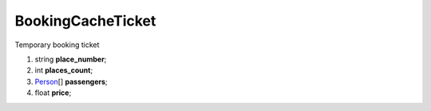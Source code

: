 ====
BookingCacheTicket
====

Temporary booking ticket

#.  string **place_number**;

#.  int **places_count**;

#.  `Person <Person.rst>`_\[] **passengers**;

#.  float **price**;
